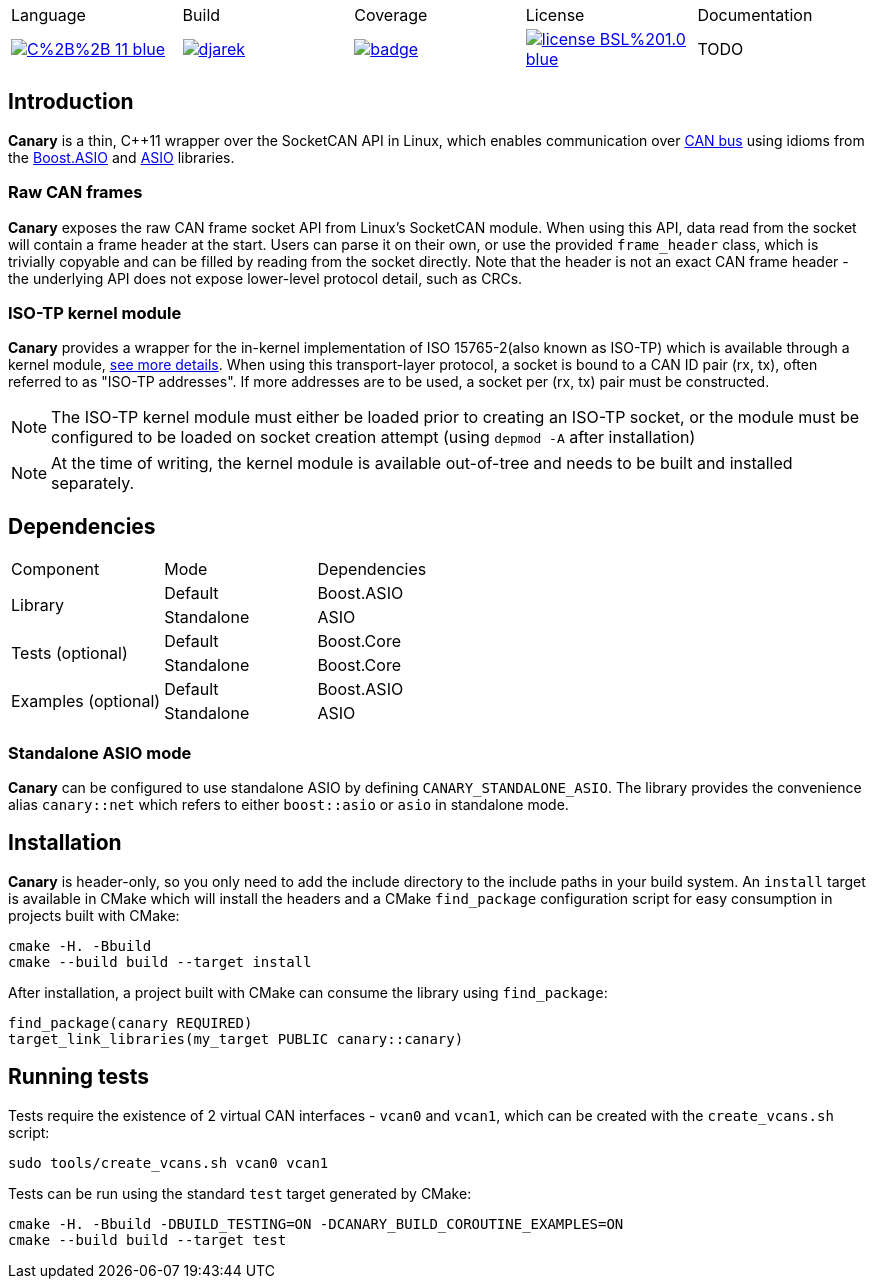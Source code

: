 |=======================
|Language|Build|Coverage|License|Documentation
| image:https://img.shields.io/badge/C%2B%2B-11-blue.svg[link="https://en.wikipedia.org/wiki/C%2B%2B#Standardization", title="Standard"]
| image:https://dev.azure.com/damianjarek93/canary/_apis/build/status/djarek.canary?branchName=master[link="https://dev.azure.com/damianjarek93/canary/_build/latest?definitionId=11&branchName=master", title="Build Status"]
| image:https://codecov.io/gh/djarek/canary/branch/master/graph/badge.svg[link="https://codecov.io/gh/djarek/canary", title="Coverage"]
| image:https://img.shields.io/badge/license-BSL%201.0-blue.svg[link="https://opensource.org/licenses/BSL-1.0", title="License"]
| TODO
|=======================

## Introduction

**Canary** is a thin, C++11 wrapper over the SocketCAN API in Linux, which
enables communication over https://en.wikipedia.org/wiki/CAN_bus[CAN bus] using
idioms from the https://github.com/boostorg/asio[Boost.ASIO] and
https://github.com/chriskohlhoff/asio[ASIO] libraries.

### Raw CAN frames
**Canary** exposes the raw CAN frame socket API from Linux's SocketCAN module.
When using this API, data read from the socket will contain a frame header at
the start. Users can parse it on their own, or use the provided `frame_header`
class, which is trivially copyable and can be filled by reading from the socket
directly. Note that the header is not an exact CAN frame header - the underlying
API does not expose lower-level protocol detail, such as CRCs.

### ISO-TP kernel module
**Canary** provides a wrapper for the in-kernel implementation of ISO 15765-2(also
known as ISO-TP) which is available through a kernel module,
https://github.com/hartkopp/can-isotp[see more details]. When using this
transport-layer protocol, a socket is bound to a CAN ID pair (rx, tx), often
referred to as "ISO-TP addresses". If more addresses are to be used, a socket
per (rx, tx) pair must be constructed.

NOTE: The ISO-TP kernel module must either be loaded prior to creating an ISO-TP
socket, or the module must be configured to be loaded on socket creation attempt
(using `depmod -A` after installation)

NOTE: At the time of writing, the kernel module is available out-of-tree and
needs to be built and installed separately.


== Dependencies

|=======================
|Component|Mode|Dependencies
.2+| Library | Default | Boost.ASIO
             | Standalone | ASIO

.2+| Tests (optional) | Default    | Boost.Core
                      | Standalone | Boost.Core

.2+| Examples (optional) | Default    | Boost.ASIO
                         | Standalone | ASIO

|=======================

=== Standalone ASIO mode
**Canary** can be configured to use standalone ASIO by defining
`CANARY_STANDALONE_ASIO`. The library provides the convenience alias
`canary::net` which refers to either `boost::asio` or `asio` in standalone mode.

## Installation
**Canary** is header-only, so you only need to add the include directory to the
include paths in your build system. An `install` target is available in CMake
which will install the headers and a CMake `find_package` configuration script
for easy consumption in projects built with CMake:

[source, bash]
----
cmake -H. -Bbuild
cmake --build build --target install
----

After installation, a project built with CMake can consume the library using
`find_package`:
[source, cmake]
----
find_package(canary REQUIRED)
target_link_libraries(my_target PUBLIC canary::canary)
----

## Running tests
Tests require the existence of 2 virtual CAN interfaces - `vcan0` and `vcan1`,
which can be created with the `create_vcans.sh` script:

[source, bash]
----
sudo tools/create_vcans.sh vcan0 vcan1
----

Tests can be run using the standard `test` target generated by CMake:

[source, bash]
----
cmake -H. -Bbuild -DBUILD_TESTING=ON -DCANARY_BUILD_COROUTINE_EXAMPLES=ON
cmake --build build --target test
----
